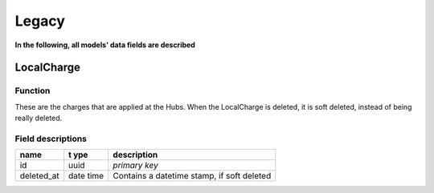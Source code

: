 Legacy
================================

**In the following, all models' data fields are described**

LocalCharge
-----

Function
~~~~~~~~

These are the charges that are applied at the Hubs. When the LocalCharge is
deleted, it is soft deleted, instead of being really deleted.

Field descriptions
~~~~~~~~~~~~~~~~~~

+-----------------+-------+-------------------------------------------+
| **name**        | **t   | **description**                           |
|                 | ype** |                                           |
+=================+=======+===========================================+
| id              | uuid  | *primary key*                             |
+-----------------+-------+-------------------------------------------+
| deleted_at      | date  | Contains a datetime stamp, if soft        |
|                 | time  | deleted                                   |
+-----------------+-------+-------------------------------------------+
